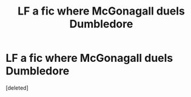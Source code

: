 #+TITLE: LF a fic where McGonagall duels Dumbledore

* LF a fic where McGonagall duels Dumbledore
:PROPERTIES:
:Score: 6
:DateUnix: 1561486440.0
:DateShort: 2019-Jun-25
:FlairText: What's That Fic?
:END:
[deleted]

